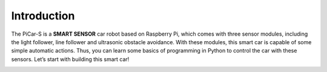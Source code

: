 Introduction
============

The PiCar-S is a **SMART SENSOR** car robot based on Raspberry Pi, which
comes with three sensor modules, including the light follower, line
follower and ultrasonic obstacle avoidance. With these modules, this
smart car is capable of some simple automatic actions. Thus, you can
learn some basics of programming in Python to control the car with these
sensors. Let’s start with building this smart car!

.. image:: media/image47.png
   :alt: 图片1008
   :width: 6.83889in
   :height: 4.09722in

